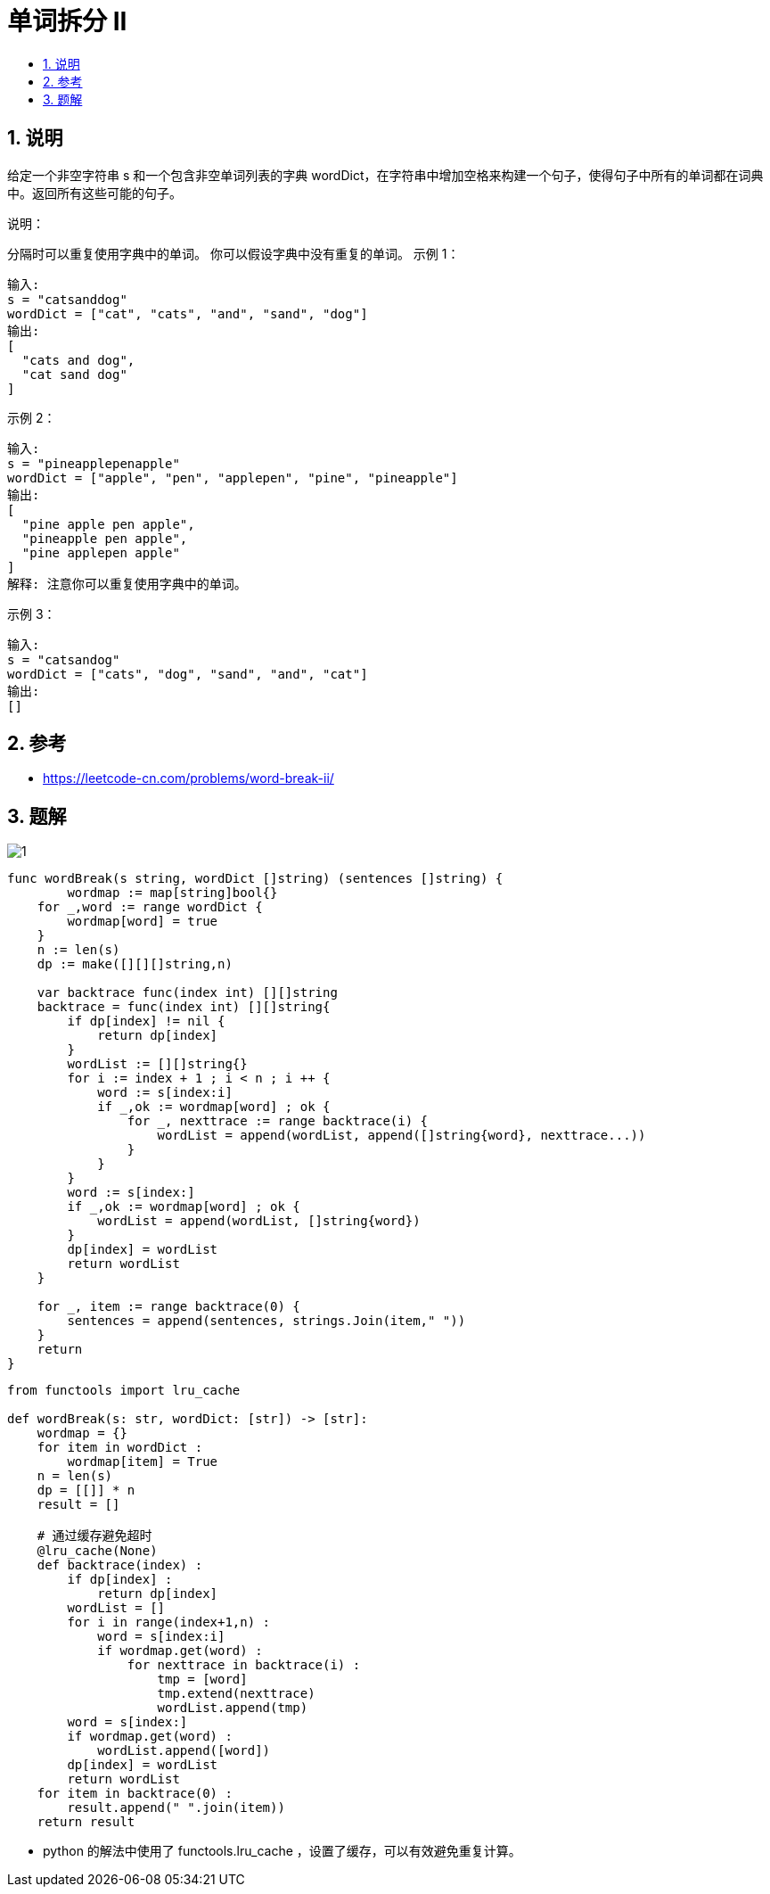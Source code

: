 = 单词拆分 II
:toc:
:toc-title:
:toclevels:
:sectnums:

== 说明
给定一个非空字符串 s 和一个包含非空单词列表的字典 wordDict，在字符串中增加空格来构建一个句子，使得句子中所有的单词都在词典中。返回所有这些可能的句子。

说明：

分隔时可以重复使用字典中的单词。
你可以假设字典中没有重复的单词。
示例 1：
```
输入:
s = "catsanddog"
wordDict = ["cat", "cats", "and", "sand", "dog"]
输出:
[
  "cats and dog",
  "cat sand dog"
]
```
示例 2：
```
输入:
s = "pineapplepenapple"
wordDict = ["apple", "pen", "applepen", "pine", "pineapple"]
输出:
[
  "pine apple pen apple",
  "pineapple pen apple",
  "pine applepen apple"
]
解释: 注意你可以重复使用字典中的单词。
```
示例 3：
```
输入:
s = "catsandog"
wordDict = ["cats", "dog", "sand", "and", "cat"]
输出:
[]

```

== 参考
- https://leetcode-cn.com/problems/word-break-ii/

== 题解
image:images/1.jpg[]

```go
func wordBreak(s string, wordDict []string) (sentences []string) {
	wordmap := map[string]bool{}
    for _,word := range wordDict {
        wordmap[word] = true
    }
    n := len(s)
    dp := make([][][]string,n)

    var backtrace func(index int) [][]string
    backtrace = func(index int) [][]string{
        if dp[index] != nil {
            return dp[index]
        }
        wordList := [][]string{}
        for i := index + 1 ; i < n ; i ++ {
            word := s[index:i]
            if _,ok := wordmap[word] ; ok {
                for _, nexttrace := range backtrace(i) {
                    wordList = append(wordList, append([]string{word}, nexttrace...))
                }
            }
        }
        word := s[index:]
        if _,ok := wordmap[word] ; ok {
            wordList = append(wordList, []string{word})
        }
        dp[index] = wordList
        return wordList
    }

    for _, item := range backtrace(0) {
        sentences = append(sentences, strings.Join(item," "))
    }
    return
}

```

```python
from functools import lru_cache

def wordBreak(s: str, wordDict: [str]) -> [str]:
    wordmap = {}
    for item in wordDict :
        wordmap[item] = True
    n = len(s)
    dp = [[]] * n
    result = []

    # 通过缓存避免超时
    @lru_cache(None)
    def backtrace(index) :
        if dp[index] :
            return dp[index]
        wordList = []
        for i in range(index+1,n) :
            word = s[index:i]
            if wordmap.get(word) :
                for nexttrace in backtrace(i) :
                    tmp = [word]
                    tmp.extend(nexttrace)
                    wordList.append(tmp)
        word = s[index:]
        if wordmap.get(word) :
            wordList.append([word])
        dp[index] = wordList
        return wordList
    for item in backtrace(0) :
        result.append(" ".join(item))
    return result

```

- python 的解法中使用了 functools.lru_cache ，设置了缓存，可以有效避免重复计算。

